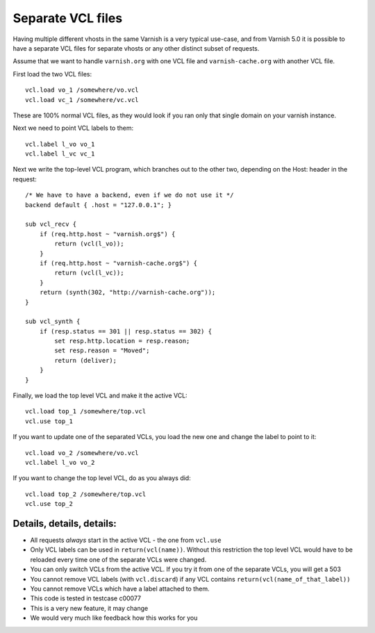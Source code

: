 .. _users-guide-separate_VCL:

Separate VCL files
==================

Having multiple different vhosts in the same Varnish is a very
typical use-case, and from Varnish 5.0 it is possible to have
a separate VCL files for separate vhosts or any other distinct
subset of requests.

Assume that we want to handle ``varnish.org`` with one VCL file
and ``varnish-cache.org`` with another VCL file.

First load the two VCL files::

    vcl.load vo_1 /somewhere/vo.vcl
    vcl.load vc_1 /somewhere/vc.vcl

These are 100% normal VCL files, as they would look if you ran
only that single domain on your varnish instance.

Next we need to point VCL labels to them::

    vcl.label l_vo vo_1
    vcl.label l_vc vc_1

Next we write the top-level VCL program, which branches out
to the other two, depending on the Host: header in the
request::

    /* We have to have a backend, even if we do not use it */
    backend default { .host = "127.0.0.1"; }

    sub vcl_recv {
	if (req.http.host ~ "varnish.org$") {
	    return (vcl(l_vo));
	}
	if (req.http.host ~ "varnish-cache.org$") {
	    return (vcl(l_vc));
	}
	return (synth(302, "http://varnish-cache.org"));
    }

    sub vcl_synth {
	if (resp.status == 301 || resp.status == 302) {
	    set resp.http.location = resp.reason;
	    set resp.reason = "Moved";
	    return (deliver);
	}
    }

Finally, we load the top level VCL and make it the
active VCL::

    vcl.load top_1 /somewhere/top.vcl
    vcl.use top_1

If you want to update one of the separated VCLs, you load the new
one and change the label to point to it::

    vcl.load vo_2 /somewhere/vo.vcl
    vcl.label l_vo vo_2

If you want to change the top level VCL, do as you always did::

    vcl.load top_2 /somewhere/top.vcl
    vcl.use top_2



Details, details, details:
--------------------------

* All requests *always* start in the active VCL - the one from ``vcl.use``

* Only VCL labels can be used in ``return(vcl(name))``.  Without this
  restriction the top level VCL would have to be reloaded every time
  one of the separate VCLs were changed.

* You can only switch VCLs from the active VCL.  If you try it from one of
  the separate VCLs, you will get a 503

* You cannot remove VCL labels (with ``vcl.discard``) if any VCL
  contains ``return(vcl(name_of_that_label))``

* You cannot remove VCLs which have a label attached to them.

* This code is tested in testcase c00077

* This is a very new feature, it may change

* We would very much like feedback how this works for you
